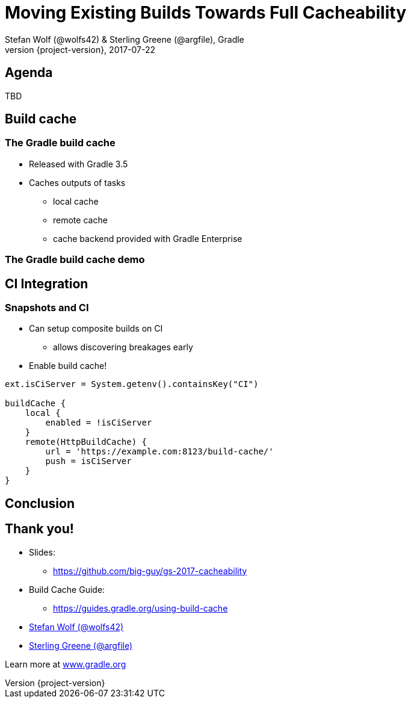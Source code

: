 = Moving Existing Builds Towards Full Cacheability
Stefan Wolf (@wolfs42) & Sterling Greene (@argfile), Gradle
2017-07-22
:revnumber: {project-version}
:example-caption!:
ifndef::imagesdir[:imagesdir: images]
ifndef::sourcedir[:sourcedir: ../java]
:deckjs_transition: fade
:navigation:
:menu:
:status:
:adoctor: http://asciidoctor.org/[Asciidoctor]
:gradle: http://gradle.org[Gradle]

== Agenda

TBD

== Build cache

=== The Gradle build cache

* Released with Gradle 3.5
* Caches outputs of tasks
** local cache
** remote cache
** cache backend provided with Gradle Enterprise

=== The Gradle build cache demo

== CI Integration

=== Snapshots and CI

* Can setup composite builds on CI
** allows discovering breakages early
* Enable build cache!

[source,groovy]
----
ext.isCiServer = System.getenv().containsKey("CI")

buildCache {
    local {
        enabled = !isCiServer
    }
    remote(HttpBuildCache) {
        url = 'https://example.com:8123/build-cache/'
        push = isCiServer
    }
}
----

== Conclusion

== Thank you!

* Slides: 
    - https://github.com/big-guy/gs-2017-cacheability[]
* Build Cache Guide: 
    - https://guides.gradle.org/using-build-cache[]
* https://twitter.com/wolfs42[Stefan Wolf (@wolfs42)]
* https://twitter.com/argfile[Sterling Greene (@argfile)]

Learn more at https://gradle.org[www.gradle.org]
